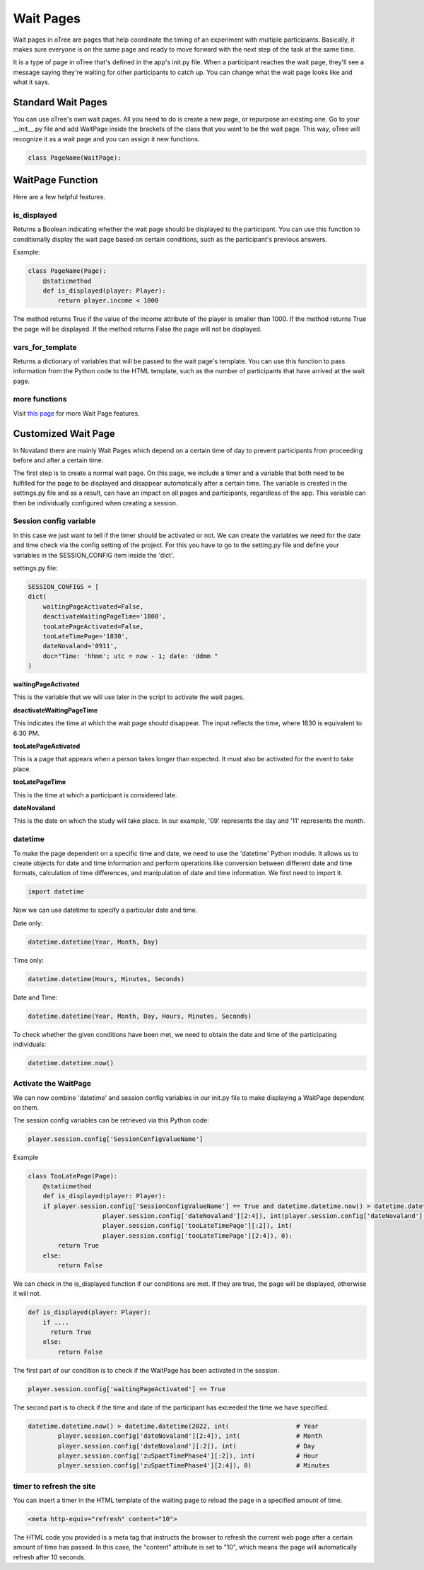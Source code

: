 ======================
Wait Pages
======================
Wait pages in oTree are pages that help coordinate the timing of an experiment with multiple participants.
Basically, it makes sure everyone is on the same page and ready to move forward with the next step of the task at the same time.

It is a type of page in oTree that's defined in the app's init.py file.
When a participant reaches the wait page, they'll see a message saying they're waiting for other participants to catch up.
You can change what the wait page looks like and what it says.

Standard Wait Pages
======================
You can use oTree's own wait pages.
All you need to do is create a new page, or repurpose an existing one.
Go to your __init__.py file and add WaitPage inside the brackets of the class that you want to be the wait page. This way, oTree will recognize it as a wait page and you can assign it new functions.

.. code-block:: console

   class PageName(WaitPage):

WaitPage Function
=========================
Here are a few helpful features.

is_displayed
_________________________
Returns a Boolean indicating whether the wait page should be displayed to the participant.
You can use this function to conditionally display the wait page based on certain conditions, such as the participant's previous answers.

Example:

.. code-block:: console

    class PageName(Page):
        @staticmethod
        def is_displayed(player: Player):
            return player.income < 1000


The method returns True if the value of the income attribute of the player is smaller than 1000.
If the method returns True the page will be displayed.
If the method returns False the page will not be displayed.

vars_for_template
_______________________
Returns a dictionary of variables that will be passed to the wait page's template.
You can use this function to pass information from the Python code to the HTML template, such as the number of participants that have arrived at the wait page.

more functions
__________________________
Visit `this page <https://otree.readthedocs.io/en/latest/multiplayer/waitpages.html>`_ for more Wait Page features.

Customized Wait Page
========================
In Novaland there are mainly Wait Pages which depend on a certain time of day to prevent participants from proceeding
before and after a certain time.

The first step is to create a normal wait page.
On this page, we include a timer and a variable that both need to be fulfilled for the page to be displayed and disappear automatically after a certain time.
The variable is created in the settings.py file and as a result, can have an impact on all pages and participants, regardless of the app.
This variable can then be individually configured when creating a session.

Session config variable
__________________________

In this case we just want to tell if the timer should be activated or not.
We can create the variables we need for the date and time check via the config setting of the project.
For this you have to go to the setting.py file and define your variables in the SESSION_CONFIG item inside the 'dict'.

settings.py file:

.. code-block:: console

    SESSION_CONFIGS = [
    dict(
        waitingPageActivated=False,
        deactivateWaitingPageTime='1800',
        tooLatePageActivated=False,
        tooLateTimePage='1830',
        dateNovaland='0911',
        doc="Time: 'hhmm'; utc = now - 1; date: 'ddmm "
    )

**waitingPageActivated**

This is the variable that we will use later in the script to activate the wait pages.


**deactivateWaitingPageTime**

This indicates the time at which the wait page should disappear.
The input reflects the time, where 1830 is equivalent to 6:30 PM.


**tooLatePageActivated**

This is a page that appears when a person takes longer than expected.
It must also be activated for the event to take place.


**tooLatePageTime**

This is the time at which a participant is considered late.


**dateNovaland**

This is the date on which the study will take place.
In our example, '09' represents the day and '11' represents the month.


datetime
____________________________________
To make the page dependent on a specific time and date, we need to use the 'datetime' Python module.
It allows us to create objects for date and time information and perform operations like conversion between different date and time formats, calculation of time differences, and manipulation of date and time information.
We first need to import it.

.. code-block:: console

    import datetime


Now we can use datetime to specify a particular date and time.

Date only:

.. code-block:: console

    datetime.datetime(Year, Month, Day)


Time only:

.. code-block:: console

    datetime.datetime(Hours, Minutes, Seconds)


Date and Time:

.. code-block:: console

    datetime.datetime(Year, Month, Day, Hours, Minutes, Seconds)


To check whether the given conditions have been met, we need to obtain the date and time of the participating individuals:

.. code-block:: console

    datetime.datetime.now()


Activate the WaitPage
______________________________
We can now combine 'datetime' and session config variables in our init.py file to make displaying a  WaitPage dependent on them.

The session config variables can be retrieved via this Python code:

.. code-block:: console

        player.session.config['SessionConfigValueName']


Example

.. code-block:: console

    class TooLatePage(Page):
        @staticmethod
        def is_displayed(player: Player):
        if player.session.config['SessionConfigValueName'] == True and datetime.datetime.now() > datetime.datetime(2022, int(
                        player.session.config['dateNovaland'][2:4]), int(player.session.config['dateNovaland'][:2]), int(
                        player.session.config['tooLateTimePage'][:2]), int(
                        player.session.config['tooLateTimePage'][2:4]), 0):
            return True
        else:
            return False

We can check in the is_displayed function if our conditions are met. If they are true, the page will be displayed, otherwise it will not.


.. code-block:: console

    def is_displayed(player: Player):
        if ....
          return True
        else:
            return False


The first part of our condition is to check if the WaitPage has been activated in the session.

.. code-block:: console

    player.session.config['waitingPageActivated'] == True


The second part is to check if the time and date of the participant has exceeded the time we have specified.

.. code-block:: console

    datetime.datetime.now() > datetime.datetime(2022, int(                  # Year
            player.session.config['dateNovaland'][2:4]), int(               # Month
            player.session.config['dateNovaland'][:2]), int(                # Day
            player.session.config['zuSpaetTimePhase4'][:2]), int(           # Hour
            player.session.config['zuSpaetTimePhase4'][2:4]), 0)            # Minutes



timer to refresh the site
__________________________

You can insert a timer in the HTML template of the waiting page to reload the page in a specified amount of time.

.. code-block:: console

    <meta http-equiv="refresh" content="10">


The HTML code you provided is a meta tag that instructs the browser to refresh the current web page after a certain amount of time has passed.
In this case, the "content" attribute is set to "10", which means the page will automatically refresh after 10 seconds.